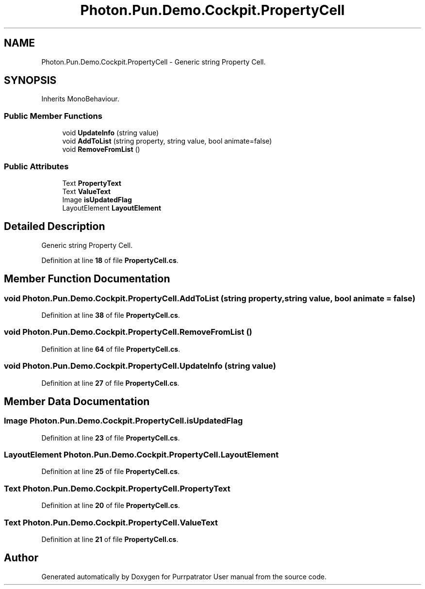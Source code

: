 .TH "Photon.Pun.Demo.Cockpit.PropertyCell" 3 "Mon Apr 18 2022" "Purrpatrator User manual" \" -*- nroff -*-
.ad l
.nh
.SH NAME
Photon.Pun.Demo.Cockpit.PropertyCell \- Generic string Property Cell\&.  

.SH SYNOPSIS
.br
.PP
.PP
Inherits MonoBehaviour\&.
.SS "Public Member Functions"

.in +1c
.ti -1c
.RI "void \fBUpdateInfo\fP (string value)"
.br
.ti -1c
.RI "void \fBAddToList\fP (string property, string value, bool animate=false)"
.br
.ti -1c
.RI "void \fBRemoveFromList\fP ()"
.br
.in -1c
.SS "Public Attributes"

.in +1c
.ti -1c
.RI "Text \fBPropertyText\fP"
.br
.ti -1c
.RI "Text \fBValueText\fP"
.br
.ti -1c
.RI "Image \fBisUpdatedFlag\fP"
.br
.ti -1c
.RI "LayoutElement \fBLayoutElement\fP"
.br
.in -1c
.SH "Detailed Description"
.PP 
Generic string Property Cell\&. 


.PP
Definition at line \fB18\fP of file \fBPropertyCell\&.cs\fP\&.
.SH "Member Function Documentation"
.PP 
.SS "void Photon\&.Pun\&.Demo\&.Cockpit\&.PropertyCell\&.AddToList (string property, string value, bool animate = \fCfalse\fP)"

.PP
Definition at line \fB38\fP of file \fBPropertyCell\&.cs\fP\&.
.SS "void Photon\&.Pun\&.Demo\&.Cockpit\&.PropertyCell\&.RemoveFromList ()"

.PP
Definition at line \fB64\fP of file \fBPropertyCell\&.cs\fP\&.
.SS "void Photon\&.Pun\&.Demo\&.Cockpit\&.PropertyCell\&.UpdateInfo (string value)"

.PP
Definition at line \fB27\fP of file \fBPropertyCell\&.cs\fP\&.
.SH "Member Data Documentation"
.PP 
.SS "Image Photon\&.Pun\&.Demo\&.Cockpit\&.PropertyCell\&.isUpdatedFlag"

.PP
Definition at line \fB23\fP of file \fBPropertyCell\&.cs\fP\&.
.SS "LayoutElement Photon\&.Pun\&.Demo\&.Cockpit\&.PropertyCell\&.LayoutElement"

.PP
Definition at line \fB25\fP of file \fBPropertyCell\&.cs\fP\&.
.SS "Text Photon\&.Pun\&.Demo\&.Cockpit\&.PropertyCell\&.PropertyText"

.PP
Definition at line \fB20\fP of file \fBPropertyCell\&.cs\fP\&.
.SS "Text Photon\&.Pun\&.Demo\&.Cockpit\&.PropertyCell\&.ValueText"

.PP
Definition at line \fB21\fP of file \fBPropertyCell\&.cs\fP\&.

.SH "Author"
.PP 
Generated automatically by Doxygen for Purrpatrator User manual from the source code\&.
